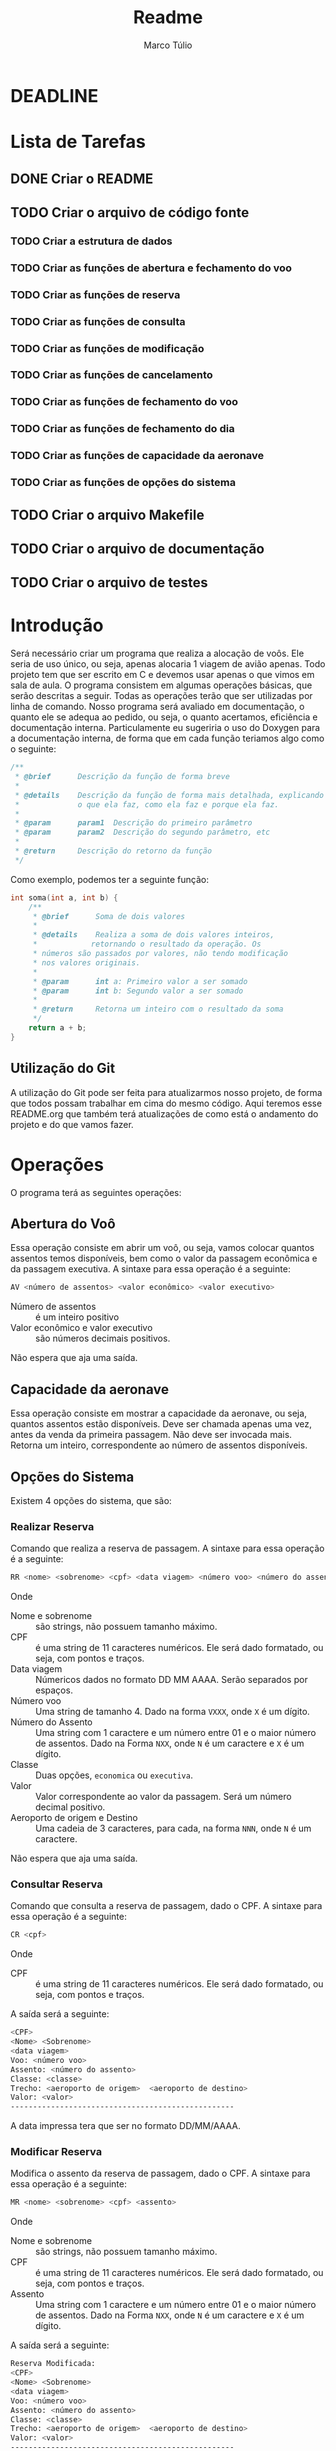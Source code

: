 #+title: Readme
#+author: Marco Túlio
#+email: marcotulio2709@usp.br


* DEADLINE
DEADLINE: <2024-06-13 Thu>

* Lista de Tarefas
** DONE Criar o README
** TODO Criar o arquivo de código fonte
*** TODO Criar a estrutura de dados
*** TODO Criar as funções de abertura e fechamento do voo
*** TODO Criar as funções de reserva
*** TODO Criar as funções de consulta
*** TODO Criar as funções de modificação
*** TODO Criar as funções de cancelamento
*** TODO Criar as funções de fechamento do voo
*** TODO Criar as funções de fechamento do dia
*** TODO Criar as funções de capacidade da aeronave
*** TODO Criar as funções de opções do sistema
** TODO Criar o arquivo Makefile
** TODO Criar o arquivo de documentação
** TODO Criar o arquivo de testes

* Introdução
Será necessário criar um programa que realiza a alocação de voôs. Ele seria de uso único, ou seja, apenas alocaria 1 viagem de avião apenas. Todo projeto tem que ser escrito em C e devemos usar apenas o que vimos em sala de aula.
O programa consistem em algumas operações básicas, que serão descritas a seguir. Todas as operações terão que ser utilizadas por linha de comando.
Nosso programa será avaliado em documentação, o quanto ele se adequa ao pedido, ou seja, o quanto acertamos, eficiência e documentação interna. Particulamente eu sugeriria o uso do Doxygen para a documentação interna, de forma que em cada função teriamos algo como o seguinte:

#+begin_src C
/**
 ,* @brief      Descrição da função de forma breve
 ,*
 ,* @details    Descrição da função de forma mais detalhada, explicando
 ,*             o que ela faz, como ela faz e porque ela faz.
 ,*
 ,* @param      param1  Descrição do primeiro parâmetro
 ,* @param      param2  Descrição do segundo parâmetro, etc
 ,*
 ,* @return     Descrição do retorno da função
 ,*/
#+end_src

Como exemplo, podemos ter a seguinte função:

#+begin_src C
int soma(int a, int b) {
    /**
     ,* @brief      Soma de dois valores
     ,*
     ,* @details    Realiza a soma de dois valores inteiros,
     ,*            retornando o resultado da operação. Os
     ,* números são passados por valores, não tendo modificação
     ,* nos valores originais.
     ,*
     ,* @param      int a: Primeiro valor a ser somado
     ,* @param      int b: Segundo valor a ser somado
     ,*
     ,* @return     Retorna um inteiro com o resultado da soma
     ,*/
    return a + b;
}
#+end_src

** Utilização do Git
A utilização do Git pode ser feita para atualizarmos nosso projeto, de forma que todos possam trabalhar em cima do mesmo código. Aqui teremos esse README.org que também terá atualizações de como está o andamento do projeto e do que vamos fazer.

* Operações
O programa terá as seguintes operações:

** Abertura do Voô
Essa operação consiste em abrir um voô, ou seja, vamos colocar quantos assentos temos disponíveis, bem como o valor da passagem econômica e da passagem executiva.
A sintaxe para essa operação é a seguinte:

#+begin_src sh
AV <número de assentos> <valor econômico> <valor executivo>
#+end_src

- Número de assentos :: é um inteiro positivo
- Valor econômico e valor executivo :: são números decimais positivos.

Não espera que aja uma saída.


** Capacidade da aeronave
Essa operação consiste em mostrar a capacidade da aeronave, ou seja, quantos assentos estão disponíveis. Deve ser chamada apenas uma vez, antes da venda da primeira passagem. Não deve ser invocada mais. Retorna um inteiro, correspondente ao número de assentos disponíveis.

** Opções do Sistema
Existem 4 opções do sistema, que são:
*** Realizar Reserva <<realizar-reserva>>
Comando que realiza a reserva de passagem. A sintaxe para essa operação é a seguinte:
#+begin_src sh
RR <nome> <sobrenome> <cpf> <data viagem> <número voo> <número do assento> <classe> <valor> <aeroporto de origem> <aeroporto de destino>
#+end_src
Onde

- Nome e sobrenome :: são strings, não possuem tamanho máximo.
- CPF :: é uma string de 11 caracteres numéricos. Ele será dado formatado, ou seja, com pontos e traços.
- Data viagem :: Númericos dados no formato DD MM AAAA. Serão separados por espaços.
- Número voo :: Uma string de tamanho 4. Dado na forma ~VXXX~, onde ~X~ é um dígito.
- Número do Assento ::  Uma string com 1 caractere e um número entre 01 e o maior número de assentos. Dado na Forma ~NXX~, onde ~N~ é um caractere e ~X~ é um dígito.
- Classe :: Duas opções, ~economica~ ou ~executiva~.
- Valor :: Valor correspondente ao valor da passagem. Será um número decimal positivo.
- Aeroporto de origem e Destino :: Uma cadeia de 3 caracteres, para cada, na forma ~NNN~, onde ~N~ é um caractere.

Não espera que aja uma saída.
*** Consultar Reserva
Comando que consulta a reserva de passagem, dado o CPF. A sintaxe para essa operação é a seguinte:
#+begin_src sh
CR <cpf>
#+end_src
Onde

- CPF :: é uma string de 11 caracteres numéricos. Ele será dado formatado, ou seja, com pontos e traços.

A saída será a seguinte:

#+begin_src sh
<CPF>
<Nome> <Sobrenome>
<data viagem>
Voo: <número voo>
Assento: <número do assento>
Classe: <classe>
Trecho: <aeroporto de origem>  <aeroporto de destino>
Valor: <valor>
--------------------------------------------------
#+end_src

A data impressa tera que ser no formato DD/MM/AAAA.

*** Modificar Reserva
Modifica o assento da reserva de passagem, dado o CPF. A sintaxe para essa operação é a seguinte:

#+begin_src sh
MR <nome> <sobrenome> <cpf> <assento>
#+end_src

Onde

- Nome e sobrenome :: são strings, não possuem tamanho máximo.
- CPF :: é uma string de 11 caracteres numéricos. Ele será dado formatado, ou seja, com pontos e traços.
- Assento ::  Uma string com 1 caractere e um número entre 01 e o maior número de assentos. Dado na Forma ~NXX~, onde ~N~ é um caractere e ~X~ é um dígito.

A saída será a seguinte:

#+begin_src sh
Reserva Modificada:
<CPF>
<Nome> <Sobrenome>
<data viagem>
Voo: <número voo>
Assento: <número do assento>
Classe: <classe>
Trecho: <aeroporto de origem>  <aeroporto de destino>
Valor: <valor>
--------------------------------------------------
#+end_src

*** Cancelar Reserva
Cancela a reserva de passagem, dado o CPF. Ela apaga todas as informações relativas do CPF indicado. A sintaxe para essa operação é a seguinte:

#+begin_src sh
CA <cpf>
#+end_src

Onde

- CPF :: é uma string de 11 caracteres numéricos. Ele será dado formatado, ou seja, com pontos e traços.

Não espera que aja uma saída.

** Fechamento do Voô

Quando fechado, o sistema deve imprimir a lista de passageiros com as seguintes informações:

- Nome
- Sobrenome
- CPF
- Assento
- Valor total

Caso atinja-se a capacidade máxima da aeronave, o sistema deve fechar automaticamente o voo. Um voo fechado não aceita qualquer modificação, seja ela de reserva, cancelamento. Caso tenha-se tentado fazer alguma modificação, o sistema deve retornar uma mensagem de erro, que é a seguinte:

#+begin_src sh
Voo Fechado!
#+end_src
Não sei se esse argumento de cima é necessário mesmo. Não entendi se precisa dele ou não.
O encerramento do voo é feito com o comando:

#+begin_src sh
FV
#+end_src

Caso o comando seja executado com sucesso, o sistema deve retornar a seguinte mensagem:

#+begin_src sh
Voo Fechado!

<CPF>
<Nome> <Sobrenome>
<assento>

.
.
.

<CPF>
<Nome> <Sobrenome>
<assento>

Valor Total: <valor total>
--------------------------------------------------
#+end_src
** Fechamento do dia
Exibe a quantidade de reservas efetuadas, valor total até o momento e encerra o programa. Ele permite, ainda, que consiga-se fazer modificações nas reservas, incluindo novas reservas, cancelamentos e modificações.

A sintaxe para essa operação é a seguinte:

#+begin_src sh
FD
#+end_src

A saída será a seguinte:

#+begin_src sh
Fechamento do dia:
Quantidade de Reservas: <quantidade de reservas>
Posição: <valor até o momento>
--------------------------------------------------
#+end_src

Todas as saídas tem que terminar com 50 traços.

* Ideias
Imagino eu que o programa terá que ter uma estrutura de dados para armazenar as informações dos voos, bem como das reservas. Podemos armazenar em algum arquivo que escrevemos e, uma vez com o voo fechado, podemos excluir esse aquivo.
